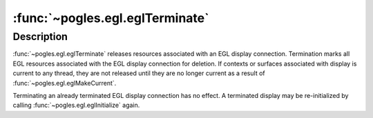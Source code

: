 :func:`~pogles.egl.eglTerminate`
================================

.. function:: pogles.egl.eglTerminate(display)

    Terminate an EGL display connection.

    :param display: is the EGL display.
    :type display: :class:`~pogles.egl.EGLDisplay`
    :raises: :exc:`~pogles.egl.EGLException`


Description
-----------

:func:`~pogles.egl.eglTerminate` releases resources associated with an EGL
display connection.  Termination marks all EGL resources associated with the
EGL display connection for deletion.  If contexts or surfaces associated with
display is current to any thread, they are not released until they are no
longer current as a result of :func:`~pogles.egl.eglMakeCurrent`.

Terminating an already terminated EGL display connection has no effect.  A
terminated display may be re-initialized by calling
:func:`~pogles.egl.eglInitialize` again.
